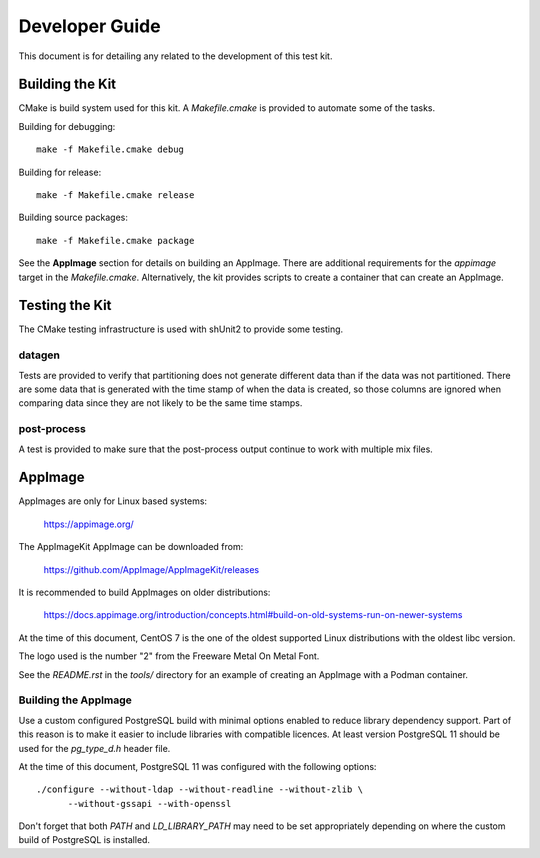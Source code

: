 ---------------
Developer Guide
---------------

This document is for detailing any related to the development of this test kit.

Building the Kit
================

CMake is build system used for this kit.  A `Makefile.cmake` is provided to
automate some of the tasks.

Building for debugging::

    make -f Makefile.cmake debug

Building for release::

    make -f Makefile.cmake release

Building source packages::

    make -f Makefile.cmake package

See the **AppImage** section for details on building an AppImage.  There are
additional requirements for the `appimage` target in the `Makefile.cmake`.
Alternatively, the kit provides scripts to create a container that can create
an AppImage.

Testing the Kit
===============

The CMake testing infrastructure is used with shUnit2 to provide some testing.

datagen
-------

Tests are provided to verify that partitioning does not generate different data
than if the data was not partitioned.  There are some data that is generated
with the time stamp of when the data is created, so those columns are ignored
when comparing data since they are not likely to be the same time stamps.

post-process
------------

A test is provided to make sure that the post-process output continue to work
with multiple mix files.

AppImage
========

AppImages are only for Linux based systems:

    https://appimage.org/

The AppImageKit AppImage can be downloaded from:

    https://github.com/AppImage/AppImageKit/releases

It is recommended to build AppImages on older distributions:

    https://docs.appimage.org/introduction/concepts.html#build-on-old-systems-run-on-newer-systems

At the time of this document, CentOS 7 is the one of the oldest supported Linux
distributions with the oldest libc version.

The logo used is the number "2" from the Freeware Metal On Metal Font.

See the `README.rst` in the `tools/` directory for an example of creating
an AppImage with a Podman container.

Building the AppImage
---------------------

Use a custom configured PostgreSQL build with minimal options enabled to reduce
library dependency support.  Part of this reason is to make it easier to
include libraries with compatible licences.  At least version PostgreSQL 11
should be used for the `pg_type_d.h` header file.

At the time of this document, PostgreSQL 11 was configured with the following
options::

    ./configure --without-ldap --without-readline --without-zlib \
          --without-gssapi --with-openssl

Don't forget that both `PATH` and `LD_LIBRARY_PATH` may need to be set
appropriately depending on where the custom build of PostgreSQL is installed.

